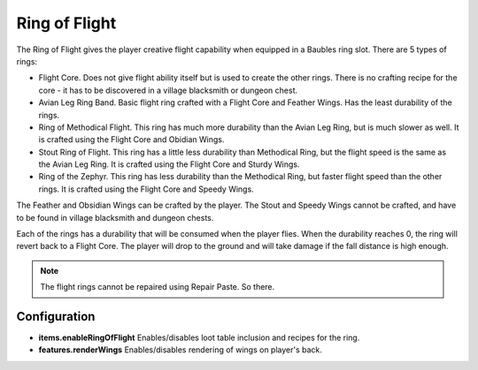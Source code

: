 Ring of Flight
--------------
.. image:: images/ringofflight.png
   :align: center

The Ring of Flight gives the player creative flight capability when equipped in a Baubles ring
slot.  There are 5 types of rings:

- Flight Core.  Does not give flight ability itself but is used to create the other rings.  There is no crafting recipe for the core - it has to be discovered in a village blacksmith or dungeon chest.
- Avian Leg Ring Band.  Basic flight ring crafted with a Flight Core and Feather Wings.  Has the least durability of the rings.
- Ring of Methodical Flight.  This ring has much more durability than the Avian Leg Ring, but is much slower as well.  It is crafted using the Flight Core and Obidian Wings.
- Stout Ring of Flight.  This ring has a little less durability than Methodical Ring, but the flight speed is the same as the Avian Leg Ring.  It is crafted using the Flight Core and Sturdy Wings.
- Ring of the Zephyr.  This ring has less durability than the Methodical Ring, but faster flight speed than the other rings.  It is crafted using the Flight Core and Speedy Wings.

The Feather and Obsidian Wings can be crafted by the player.  The Stout and Speedy Wings cannot be
crafted, and have to be found in village blacksmith and dungeon chests.

Each of the rings has a durability that will be consumed when the player flies.  When the
durability reaches 0, the ring will revert back to a Flight Core.  The player will drop to the
ground and will take damage if the fall distance is high enough.

..	note::
	The flight rings cannot be repaired using Repair Paste.  So there.

Configuration
^^^^^^^^^^^^^

- **items.enableRingOfFlight** Enables/disables loot table inclusion and recipes for the ring.
- **features.renderWings** Enables/disables rendering of wings on player's back.
